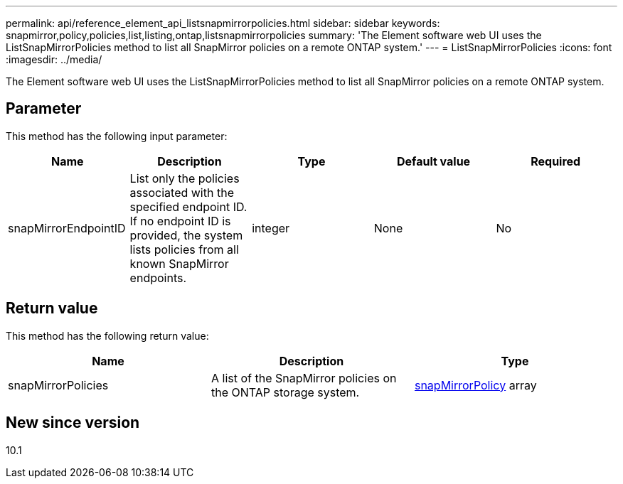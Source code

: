 ---
permalink: api/reference_element_api_listsnapmirrorpolicies.html
sidebar: sidebar
keywords: snapmirror,policy,policies,list,listing,ontap,listsnapmirrorpolicies
summary: 'The Element software web UI uses the ListSnapMirrorPolicies method to list all SnapMirror policies on a remote ONTAP system.'
---
= ListSnapMirrorPolicies
:icons: font
:imagesdir: ../media/

[.lead]
The Element software web UI uses the ListSnapMirrorPolicies method to list all SnapMirror policies on a remote ONTAP system.

== Parameter

This method has the following input parameter:

[options="header"]
|===
|Name |Description |Type |Default value |Required
a|
snapMirrorEndpointID
a|
List only the policies associated with the specified endpoint ID. If no endpoint ID is provided, the system lists policies from all known SnapMirror endpoints.
a|
integer
a|
None
a|
No
|===

== Return value

This method has the following return value:

[options="header"]
|===
|Name |Description |Type
a|
snapMirrorPolicies
a|
A list of the SnapMirror policies on the ONTAP storage system.
a|
xref:reference_element_api_snapmirrorpolicy.adoc[snapMirrorPolicy] array
|===

== New since version

10.1
